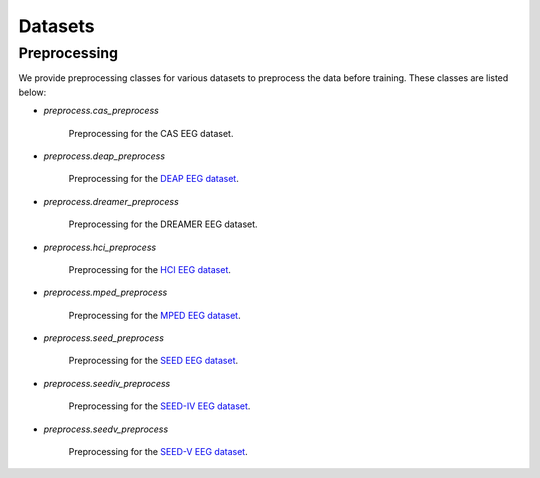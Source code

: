 Datasets
===================================

Preprocessing
------------

We provide preprocessing classes for various datasets to preprocess the data before training. These classes are listed below:

- `preprocess.cas_preprocess`
  
    Preprocessing for the CAS EEG dataset.

- `preprocess.deap_preprocess`

    Preprocessing for the \ `DEAP EEG dataset`_\ .

- `preprocess.dreamer_preprocess`

    Preprocessing for the DREAMER EEG dataset.

- `preprocess.hci_preprocess`

    Preprocessing for the \ `HCI EEG dataset`_\ .

- `preprocess.mped_preprocess`

    Preprocessing for the \ `MPED EEG dataset`_\ .

- `preprocess.seed_preprocess`

    Preprocessing for the \ `SEED EEG dataset`_\ .

- `preprocess.seediv_preprocess`

    Preprocessing for the \ `SEED-IV EEG dataset`_\ .

- `preprocess.seedv_preprocess`

    Preprocessing for the \ `SEED-V EEG dataset`_\ .

.. _DEAP EEG dataset: https://www.eecs.qmul.ac.uk/mmv/datasets/deap/
.. _HCI EEG dataset: https://mahnob-db.eu/hci-tagging/
.. _MPED EEG dataset: https://github.com/Tengfei000/MPED
.. _SEED EEG dataset: https://bcmi.sjtu.edu.cn/~seed/seed.html#
.. _SEED-IV EEG dataset: https://bcmi.sjtu.edu.cn/~seed/seed-iv.html
.. _SEED-V EEG dataset: https://bcmi.sjtu.edu.cn/~seed/seed-v.html